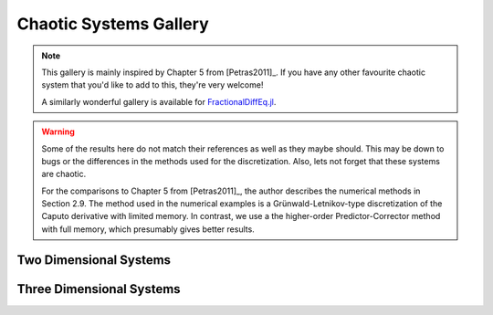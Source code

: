 Chaotic Systems Gallery
=======================

.. note::

    This gallery is mainly inspired by Chapter 5 from [Petras2011]_. If you have any
    other favourite chaotic system that you'd like to add to this, they're very
    welcome!

    A similarly wonderful gallery is available for
    `FractionalDiffEq.jl <https://scifracx.org/FractionalDiffEq.jl/dev/ChaosGallery/>`__.

.. warning::

   Some of the results here do not match their references as well as they maybe
   should. This may be down to bugs or the differences in the methods used for
   the discretization. Also, lets not forget that these systems are chaotic.

   For the comparisons to Chapter 5 from [Petras2011]_, the author describes the
   numerical methods in Section 2.9. The method used in the numerical examples is
   a Grünwald-Letnikov-type discretization of the Caputo derivative with limited
   memory. In contrast, we use a the higher-order Predictor-Corrector method
   with full memory, which presumably gives better results.


Two Dimensional Systems
-----------------------

.. card:: Fractional-order Brusselator System
    :class-title: sd-text-center

    .. image:: _static/gallery-brusselator-light.svg
        :class: only-light
        :width: 65%
        :align: center
        :alt: Fractional-order Brusselator system phase diagram

    .. image:: _static/gallery-brusselator-dark.svg
        :class: only-dark
        :width: 65%
        :align: center
        :alt: Fractional-order Brusselator system phase diagram

    +++

    This example uses the Caputo derivative and the
    :class:`~pycaputo.fode.gallery.Brusselator` class. The complete setup
    (with parameters) can be found in
    :download:`examples/gallery/brusselator.py <../examples/gallery/brusselator.py>`.

.. card:: Fractional-order Duffing System
    :class-title: sd-text-center

    .. image:: _static/gallery-duffing-light.svg
        :class: only-light
        :width: 65%
        :align: center
        :alt: Fractional-order Duffing system phase diagram

    .. image:: _static/gallery-duffing-dark.svg
        :class: only-dark
        :width: 65%
        :align: center
        :alt: Fractional-order Duffing system phase diagram

    +++

    This example uses the Caputo derivative and the
    :class:`~pycaputo.fode.gallery.Duffing` class to reproduce Figure 5.29 from
    [Petras2011]_. The complete setup (with parameters) can be found in
    :download:`examples/gallery/duffing.py <../examples/gallery/duffing.py>`.

.. card:: Fractional-order Lotka-Volterra System
    :class-title: sd-text-center

    .. image:: _static/gallery-lotka-volterra2-light.svg
        :class: only-light
        :width: 65%
        :align: center
        :alt: Fractional-order Lotka-Volterra system phase diagram

    .. image:: _static/gallery-lotka-volterra2-dark.svg
        :class: only-dark
        :width: 65%
        :align: center
        :alt: Fractional-order Lotka-Volterra system phase diagram

    +++

    This example uses the Caputo derivative and the
    :class:`~pycaputo.fode.gallery.LotkaVolterra2` class. The complete setup
    (with parameters) can be found in
    :download:`examples/gallery/lotka-volterra.py <../examples/gallery/lotka-volterra.py>`.

.. card:: Fractional-order van der Pol System
    :class-title: sd-text-center

    .. image:: _static/gallery-van-der-pol-light.svg
        :class: only-light
        :width: 65%
        :align: center
        :alt: Fractional-order van der Pol system phase diagram

    .. image:: _static/gallery-van-der-pol-dark.svg
        :class: only-dark
        :width: 65%
        :align: center
        :alt: Fractional-order van der Pol system phase diagram

    +++

    This example uses the Caputo derivative and the
    :class:`~pycaputo.fode.gallery.VanDerPol` class to reproduce Figure 5.26 from
    [Petras2011]_. The complete setup (with parameters) can be found in
    :download:`examples/gallery/van-der-pol.py <../examples/gallery/van-der-pol.py>`.

Three Dimensional Systems
-------------------------

.. card:: Fractional-order Arneodo System
    :class-title: sd-text-center

    .. image:: _static/gallery-arneodo-light.svg
        :class: only-light
        :width: 75%
        :align: center
        :alt: Fractional-order Arneodo system phase diagram

    .. image:: _static/gallery-arneodo-dark.svg
        :class: only-dark
        :width: 75%
        :align: center
        :alt: Fractional-order Arneodo system phase diagram

    +++

    This example uses the Caputo derivative and
    :class:`~pycaputo.fode.gallery.Arneodo` class to reproduce Figure 5.43 from
    [Petras2011]_. The complete setup (with parameters) can be found in
    :download:`examples/gallery/arneodo.py <../examples/gallery/arneodo.py>`.

.. card:: Fractional-order Labyrinth System
    :class-title: sd-text-center

    .. image:: _static/gallery-labyrinth-light.svg
        :class: only-light
        :width: 75%
        :align: center
        :alt: Fractional-order Labyrinth system phase diagram

    .. image:: _static/gallery-labyrinth-dark.svg
        :class: only-dark
        :width: 75%
        :align: center
        :alt: Fractional-order Labyrinth system phase diagram

    +++

    This example uses the Caputo derivative and the
    :class:`~pycaputo.fode.gallery.Labyrinth` class. The complete setup
    (with parameters) can be found in
    :download:`examples/gallery/labyrinth.py <../examples/gallery/labyrinth.py>`.

.. card:: Fractional-order Lorenz System
    :class-title: sd-text-center

    .. image:: _static/gallery-lorenz-light.svg
        :class: only-light
        :width: 75%
        :align: center
        :alt: Fractional-order Lorenz system phase diagram

    .. image:: _static/gallery-lorenz-dark.svg
        :class: only-dark
        :width: 75%
        :align: center
        :alt: Fractional-order Lorenz system phase diagram

    +++

    This example uses the Caputo derivative and the
    :class:`~pycaputo.fode.gallery.Lorenz` class to reproduce Figure 5.32 from
    [Petras2011]_. The complete setup (with parameters) can be found in
    :download:`examples/gallery/lorenz.py <../examples/gallery/lorenz.py>`.

.. card:: Fractional-order Chen System
    :class-title: sd-text-center

    .. image:: _static/gallery-chen-light.svg
        :class: only-light
        :width: 75%
        :align: center
        :alt: Fractional-order Chen system phase diagram

    .. image:: _static/gallery-chen-dark.svg
        :class: only-dark
        :width: 75%
        :align: center
        :alt: Fractional-order Chen system phase diagram

    +++

    This example uses the Caputo derivative and the
    :class:`~pycaputo.fode.gallery.Chen` class to reproduce Figure 5.33 from
    [Petras2011]_. The complete setup (with parameters) can be found in
    :download:`examples/gallery/chen.py <../examples/gallery/chen.py>`.

.. card:: Fractional-order Chua System
    :class-title: sd-text-center

    .. image:: _static/gallery-chua-light.svg
        :class: only-light
        :width: 65%
        :align: center
        :alt: Fractional-order Chua system phase diagram

    .. image:: _static/gallery-chua-dark.svg
        :class: only-dark
        :width: 65%
        :align: center
        :alt: Fractional-order Chua system phase diagram

    +++

    This example uses the Caputo derivative and the
    :class:`~pycaputo.fode.gallery.Chua` class to reproduce
    Figure 5.6 from [Petras2011]_. The complete setup (with parameters) can be
    found in :download:`examples/gallery/chua.py <../examples/gallery/chua.py>`.

.. card:: Fractional-order Cellular Neural Network (3 cells) System
    :class-title: sd-text-center

    .. image:: _static/gallery-cnn-light.svg
        :class: only-light
        :width: 75%
        :align: center
        :alt: Fractional-order Cellular Neural Network system phase diagram

    .. image:: _static/gallery-cnn-dark.svg
        :class: only-dark
        :width: 75%
        :align: center
        :alt: Fractional-order Cellular Neural Network system phase diagram

    +++

    This example uses the Caputo derivative and the
    :class:`~pycaputo.fode.gallery.CellularNeuralNetwork3` class to reproduce
    Figure 5.58 from [Petras2011]_. The complete setup (with parameters) can be
    found in :download:`examples/gallery/cnn.py <../examples/gallery/cnn.py>`.

.. card:: Fractional-order Genesio-Tesi System
    :class-title: sd-text-center

    .. image:: _static/gallery-genesio-tesi-light.svg
        :class: only-light
        :width: 75%
        :align: center
        :alt: Fractional-order Genesio-Tesi system phase diagram

    .. image:: _static/gallery-genesio-tesi-dark.svg
        :class: only-dark
        :width: 75%
        :align: center
        :alt: Fractional-order Genesio-Tesi system phase diagram

    +++

    This example uses the Caputo derivative and the
    :class:`~pycaputo.fode.gallery.GenesioTesi` class to reproduce Figure 5.40 from
    [Petras2011]_. The complete setup (with parameters) can be found in
    :download:`examples/gallery/genesio_tesi.py <../examples/gallery/genesio_tesi.py>`.

.. card:: Fractional-order Lü System
    :class-title: sd-text-center

    .. image:: _static/gallery-lu-light.svg
        :class: only-light
        :width: 75%
        :align: center
        :alt: Fractional-order Lü system phase diagram

    .. image:: _static/gallery-lu-dark.svg
        :class: only-dark
        :width: 75%
        :align: center
        :alt: Fractional-order Lü system phase diagram

    +++

    This example uses the Caputo derivative and the
    :class:`~pycaputo.fode.gallery.Lu` class to reproduce Figure 5.35 from
    [Petras2011]_. The complete setup (with parameters) can be found in
    :download:`examples/gallery/lu.py <../examples/gallery/lu.py>`.

.. card:: Fractional-order Liu System
    :class-title: sd-text-center

    .. image:: _static/gallery-liu-light.svg
        :class: only-light
        :width: 75%
        :align: center
        :alt: Fractional-order Liu system phase diagram

    .. image:: _static/gallery-liu-dark.svg
        :class: only-dark
        :width: 75%
        :align: center
        :alt: Fractional-order Liu system phase diagram

    +++

    This example uses the Caputo derivative and the
    :class:`~pycaputo.fode.gallery.Liu` class to reproduce Figure 5.37 from
    [Petras2011]_. The complete setup (with parameters) can be found in
    :download:`examples/gallery/liu.py <../examples/gallery/liu.py>`.

.. card:: Fractional-order Lotka-Volterra (3 equation) System
    :class-title: sd-text-center

    .. image:: _static/gallery-lotka-volterra3-light.svg
        :class: only-light
        :width: 75%
        :align: center
        :alt: Fractional-order Lotka-Volterra system phase diagram

    .. image:: _static/gallery-lotka-volterra3-dark.svg
        :class: only-dark
        :width: 75%
        :align: center
        :alt: Fractional-order Lotka-Volterra system phase diagram

    +++

    This example uses the Caputo derivative and the
    :class:`~pycaputo.fode.gallery.LotkaVolterra3` class to reproduce Figure 5.53
    from [Petras2011]_. The complete setup (with parameters) can be found in
    :download:`examples/gallery/lotka-volterra3.py <../examples/gallery/lotka-volterra3.py>`.

.. card:: Fractional-order Ma-Chen Financial System
    :class-title: sd-text-center

    .. image:: _static/gallery-ma-chen-light.svg
        :class: only-light
        :width: 75%
        :align: center
        :alt: Fractional-order Ma-Chen Financial system phase diagram

    .. image:: _static/gallery-ma-chen-dark.svg
        :class: only-dark
        :width: 75%
        :align: center
        :alt: Fractional-order Ma-Chen Financial system phase diagram

    +++

    This example uses the Caputo derivative and the
    :class:`~pycaputo.fode.gallery.MaChen` class to reproduce Figure 5.55 from
    [Petras2011]_. The complete setup (with parameters) can be found in
    :download:`examples/gallery/ma-chen.py <../examples/gallery/ma-chen.py>`.

.. card:: Fractional-order Newton-Leipnik System
    :class-title: sd-text-center

    .. image:: _static/gallery-newton-leipnik-light.svg
        :class: only-light
        :width: 75%
        :align: center
        :alt: Fractional-order Newton-Leipnik system phase diagram

    .. image:: _static/gallery-newton-leipnik-dark.svg
        :class: only-dark
        :width: 75%
        :align: center
        :alt: Fractional-order Newton-Leipnik system phase diagram

    +++

    This example uses the Caputo derivative and the
    :class:`~pycaputo.fode.gallery.NewtonLeipnik` class to reproduce Figure 5.46
    from [Petras2011]_. The complete setup (with parameters) can be found in
    :download:`examples/gallery/newton-leipnik.py <../examples/gallery/newton-leipnik.py>`.

.. card:: Fractional-order Rössler System
    :class-title: sd-text-center

    .. image:: _static/gallery-rossler-light.svg
        :class: only-light
        :width: 75%
        :align: center
        :alt: Fractional-order Rössler system phase diagram

    .. image:: _static/gallery-rossler-dark.svg
        :class: only-dark
        :width: 75%
        :align: center
        :alt: Fractional-order Rössler system phase diagram

    +++

    This example uses the Caputo derivative and the
    :class:`~pycaputo.fode.gallery.Rossler` class to reproduce Figure 5.44 from
    [Petras2011]_. The complete setup (with parameters) can be found in
    :download:`examples/gallery/rossler.py <../examples/gallery/rossler.py>`.

.. card:: Fractional-order Volta System
    :class-title: sd-text-center

    .. image:: _static/gallery-volta-light.svg
        :class: only-light
        :width: 75%
        :align: center
        :alt: Fractional-order Volta system phase diagram

    .. image:: _static/gallery-volta-dark.svg
        :class: only-dark
        :width: 75%
        :align: center
        :alt: Fractional-order Volta system phase diagram

    +++

    This example uses the Caputo derivative and the
    :class:`~pycaputo.fode.gallery.Volta` class to reproduce Figure 5.62 from
    [Petras2011]_. The complete setup (with parameters) can be found in
    :download:`examples/gallery/volta.py <../examples/gallery/volta.py>`.
